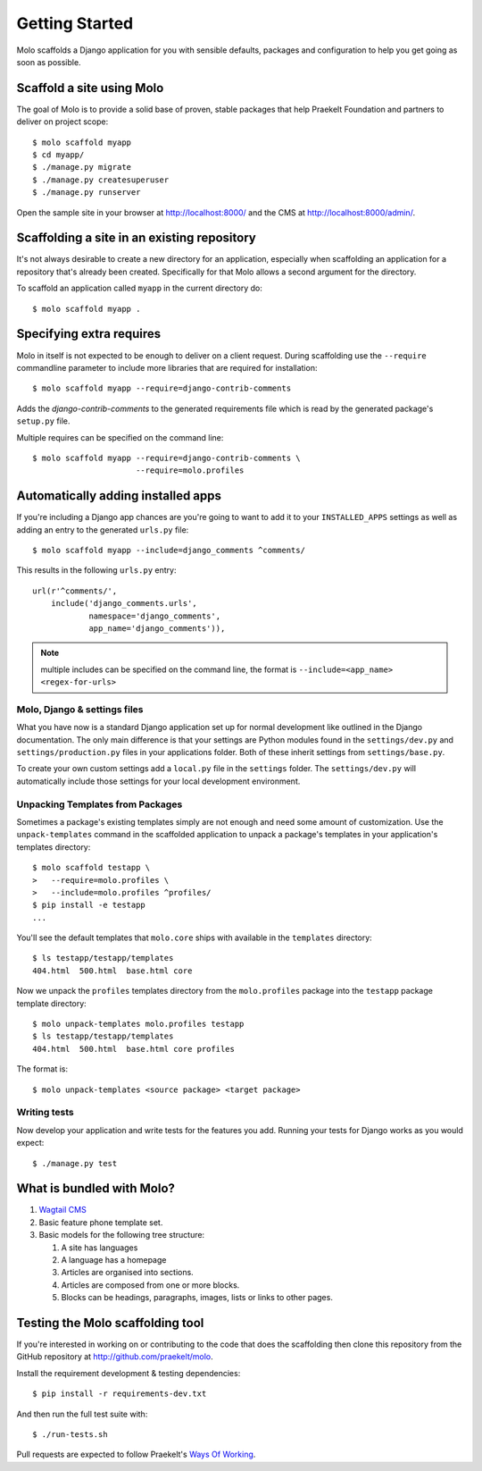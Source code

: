 .. _getting-started:

Getting Started
===============

Molo scaffolds a Django application for you with sensible defaults, packages
and configuration to help you get going as soon as possible.

Scaffold a site using Molo
--------------------------

The goal of Molo is to provide a solid base of proven, stable packages that
help Praekelt Foundation and partners to deliver on project scope::

   $ molo scaffold myapp
   $ cd myapp/
   $ ./manage.py migrate
   $ ./manage.py createsuperuser
   $ ./manage.py runserver

Open the sample site in your browser at http://localhost:8000/ and the CMS
at http://localhost:8000/admin/.

Scaffolding a site in an existing repository
--------------------------------------------

It's not always desirable to create a new directory for an application,
especially when scaffolding an application for a repository that's already
been created. Specifically for that Molo allows a second argument for the
directory.

To scaffold an application called ``myapp`` in the current directory do::

   $ molo scaffold myapp .

Specifying extra requires
-------------------------

Molo in itself is not expected to be enough to deliver on a client request.
During scaffolding use the ``--require`` commandline parameter to include
more libraries that are required for installation::

   $ molo scaffold myapp --require=django-contrib-comments

Adds the `django-contrib-comments` to the generated requirements file which
is read by the generated package's ``setup.py`` file.

Multiple requires can be specified on the command line::

   $ molo scaffold myapp --require=django-contrib-comments \
                         --require=molo.profiles

Automatically adding installed apps
-----------------------------------

If you're including a Django app chances are you're going to want to
add it to your ``INSTALLED_APPS`` settings as well as adding an entry
to the generated ``urls.py`` file::

   $ molo scaffold myapp --include=django_comments ^comments/

This results in the following ``urls.py`` entry::

   url(r'^comments/',
       include('django_comments.urls',
               namespace='django_comments',
               app_name='django_comments')),

.. note:: multiple includes can be specified on the command line, the format
          is ``--include=<app_name> <regex-for-urls>``

Molo, Django & settings files
~~~~~~~~~~~~~~~~~~~~~~~~~~~~~

What you have now is a standard Django application set up for normal
development like outlined in the Django documentation. The only main difference
is that your settings are Python modules found in the
``settings/dev.py`` and ``settings/production.py`` files in your applications
folder. Both of these inherit settings from ``settings/base.py``.

To create your own custom settings add a ``local.py`` file in the ``settings``
folder. The ``settings/dev.py`` will automatically include those settings
for your local development environment.

Unpacking Templates from Packages
~~~~~~~~~~~~~~~~~~~~~~~~~~~~~~~~~

Sometimes a package's existing templates simply are not enough and need
some amount of customization. Use the ``unpack-templates`` command in the
scaffolded application to unpack a package's templates in your application's
templates directory::

   $ molo scaffold testapp \
   >   --require=molo.profiles \
   >   --include=molo.profiles ^profiles/
   $ pip install -e testapp
   ...

You'll see the default templates that ``molo.core`` ships with available in
the ``templates`` directory::

   $ ls testapp/testapp/templates
   404.html  500.html  base.html core

Now we unpack the ``profiles`` templates directory from the ``molo.profiles``
package into the ``testapp`` package template directory::

   $ molo unpack-templates molo.profiles testapp
   $ ls testapp/testapp/templates
   404.html  500.html  base.html core profiles

The format is::

   $ molo unpack-templates <source package> <target package>

Writing tests
~~~~~~~~~~~~~

Now develop your application and write tests for the features you add.
Running your tests for Django works as you would expect::

   $ ./manage.py test

What is bundled with Molo?
--------------------------

1. `Wagtail CMS`_
2. Basic feature phone template set.
3. Basic models for the following tree structure:

   1. A site has languages
   2. A language has a homepage
   3. Articles are organised into sections.
   4. Articles are composed from one or more blocks.
   5. Blocks can be headings, paragraphs, images, lists or
      links to other pages.

Testing the Molo scaffolding tool
---------------------------------

If you're interested in working on or contributing to the code that
does the scaffolding then clone this repository from the GitHub repository at
http://github.com/praekelt/molo.

Install the requirement development & testing dependencies::

   $ pip install -r requirements-dev.txt

And then run the full test suite with::

   $ ./run-tests.sh

Pull requests are expected to follow Praekelt's `Ways Of Working`_.

.. _`Ways of Working`: http://ways-of-working.rtfd.org
.. _`Wagtail CMS`: http://wagtail.io
